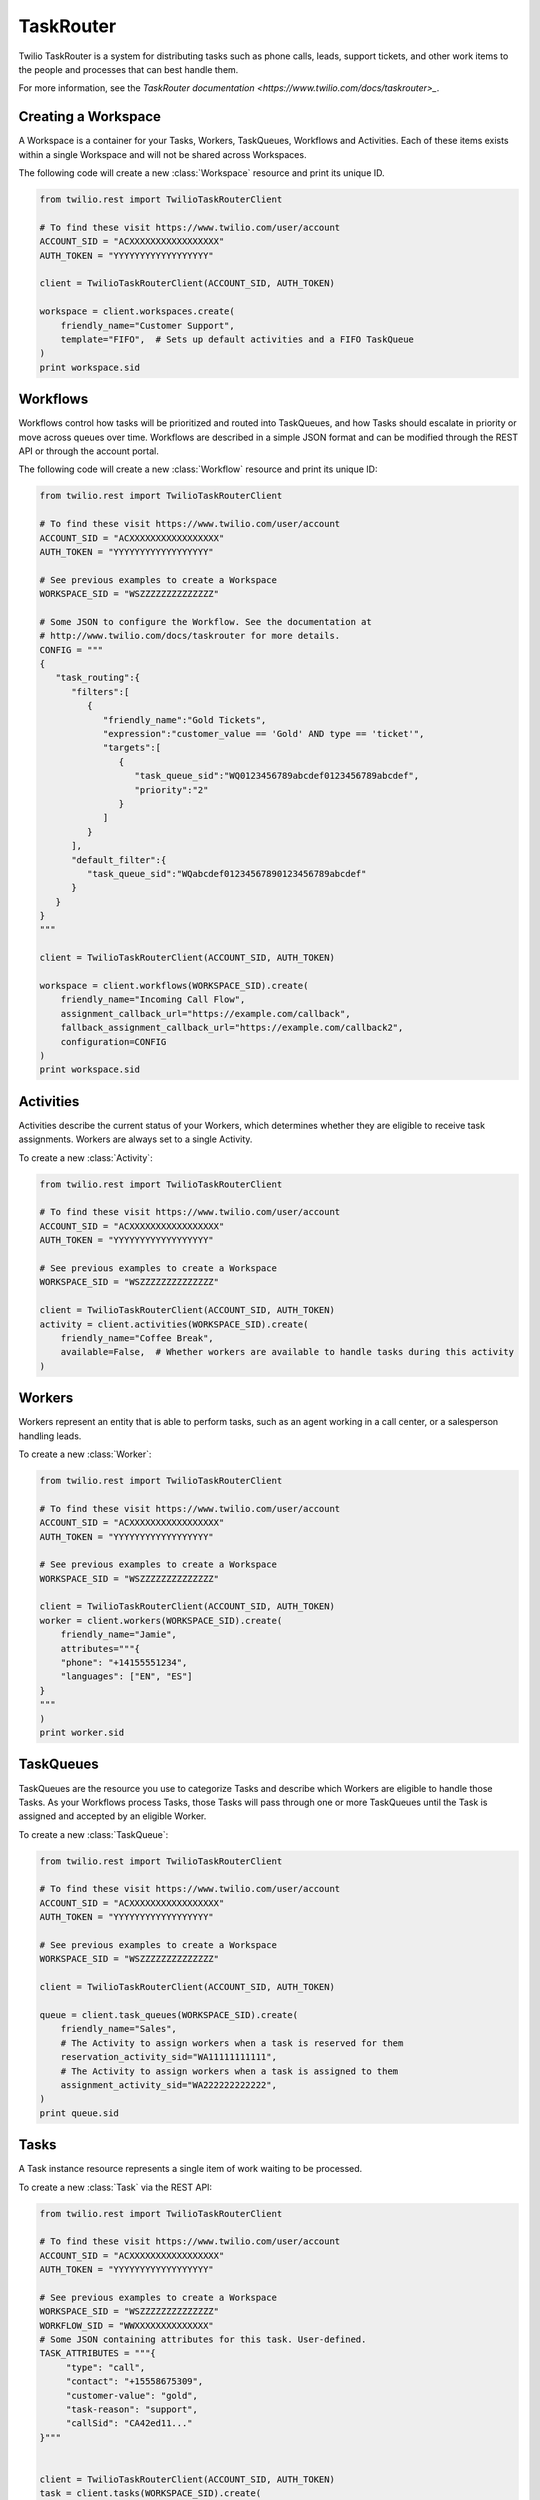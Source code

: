 .. module:: twilio.rest.resources.task_router

==========
TaskRouter
==========

Twilio TaskRouter is a system for distributing tasks such as phone calls,
leads, support tickets, and other work items to the people and processes that
can best handle them.

For more information, see the `TaskRouter documentation
<https://www.twilio.com/docs/taskrouter>_`.


Creating a Workspace
--------------------

A Workspace is a container for your Tasks, Workers, TaskQueues, Workflows and
Activities. Each of these items exists within a single Workspace and will not
be shared across Workspaces.

The following code will create a new :class:`Workspace` resource and print
its unique ID.

.. code-block:: python

    from twilio.rest import TwilioTaskRouterClient

    # To find these visit https://www.twilio.com/user/account
    ACCOUNT_SID = "ACXXXXXXXXXXXXXXXXX"
    AUTH_TOKEN = "YYYYYYYYYYYYYYYYYY"

    client = TwilioTaskRouterClient(ACCOUNT_SID, AUTH_TOKEN)

    workspace = client.workspaces.create(
        friendly_name="Customer Support",
        template="FIFO",  # Sets up default activities and a FIFO TaskQueue
    )
    print workspace.sid


Workflows
---------

Workflows control how tasks will be prioritized and routed into TaskQueues, and
how Tasks should escalate in priority or move across queues over time.
Workflows are described in a simple JSON format and can be modified through the
REST API or through the account portal.

The following code will create a new :class:`Workflow` resource and print its
unique ID:

.. code-block:: python

    from twilio.rest import TwilioTaskRouterClient

    # To find these visit https://www.twilio.com/user/account
    ACCOUNT_SID = "ACXXXXXXXXXXXXXXXXX"
    AUTH_TOKEN = "YYYYYYYYYYYYYYYYYY"

    # See previous examples to create a Workspace
    WORKSPACE_SID = "WSZZZZZZZZZZZZZZ"

    # Some JSON to configure the Workflow. See the documentation at
    # http://www.twilio.com/docs/taskrouter for more details.
    CONFIG = """
    {
       "task_routing":{
          "filters":[
             {
                "friendly_name":"Gold Tickets",
                "expression":"customer_value == 'Gold' AND type == 'ticket'",
                "targets":[
                   {
                      "task_queue_sid":"WQ0123456789abcdef0123456789abcdef",
                      "priority":"2"
                   }
                ]
             }
          ],
          "default_filter":{
             "task_queue_sid":"WQabcdef01234567890123456789abcdef"
          }
       }
    }
    """

    client = TwilioTaskRouterClient(ACCOUNT_SID, AUTH_TOKEN)

    workspace = client.workflows(WORKSPACE_SID).create(
        friendly_name="Incoming Call Flow",
        assignment_callback_url="https://example.com/callback",
        fallback_assignment_callback_url="https://example.com/callback2",
        configuration=CONFIG
    )
    print workspace.sid


Activities
----------

Activities describe the current status of your Workers, which determines
whether they are eligible to receive task assignments. Workers are always set
to a single Activity.

To create a new :class:`Activity`:

.. code-block:: python

    from twilio.rest import TwilioTaskRouterClient

    # To find these visit https://www.twilio.com/user/account
    ACCOUNT_SID = "ACXXXXXXXXXXXXXXXXX"
    AUTH_TOKEN = "YYYYYYYYYYYYYYYYYY"

    # See previous examples to create a Workspace
    WORKSPACE_SID = "WSZZZZZZZZZZZZZZ"

    client = TwilioTaskRouterClient(ACCOUNT_SID, AUTH_TOKEN)
    activity = client.activities(WORKSPACE_SID).create(
        friendly_name="Coffee Break",
        available=False,  # Whether workers are available to handle tasks during this activity
    )


Workers
-------

Workers represent an entity that is able to perform tasks, such as an agent
working in a call center, or a salesperson handling leads.

To create a new :class:`Worker`:

.. code-block:: python

    from twilio.rest import TwilioTaskRouterClient

    # To find these visit https://www.twilio.com/user/account
    ACCOUNT_SID = "ACXXXXXXXXXXXXXXXXX"
    AUTH_TOKEN = "YYYYYYYYYYYYYYYYYY"

    # See previous examples to create a Workspace
    WORKSPACE_SID = "WSZZZZZZZZZZZZZZ"

    client = TwilioTaskRouterClient(ACCOUNT_SID, AUTH_TOKEN)
    worker = client.workers(WORKSPACE_SID).create(
        friendly_name="Jamie",
        attributes="""{
        "phone": "+14155551234",
        "languages": ["EN", "ES"]
    }
    """
    )
    print worker.sid


TaskQueues
----------

TaskQueues are the resource you use to categorize Tasks and describe which
Workers are eligible to handle those Tasks. As your Workflows process Tasks,
those Tasks will pass through one or more TaskQueues until the Task is assigned
and accepted by an eligible Worker.

To create a new :class:`TaskQueue`:

.. code-block:: python

    from twilio.rest import TwilioTaskRouterClient

    # To find these visit https://www.twilio.com/user/account
    ACCOUNT_SID = "ACXXXXXXXXXXXXXXXXX"
    AUTH_TOKEN = "YYYYYYYYYYYYYYYYYY"

    # See previous examples to create a Workspace
    WORKSPACE_SID = "WSZZZZZZZZZZZZZZ"

    client = TwilioTaskRouterClient(ACCOUNT_SID, AUTH_TOKEN)

    queue = client.task_queues(WORKSPACE_SID).create(
        friendly_name="Sales",
        # The Activity to assign workers when a task is reserved for them
        reservation_activity_sid="WA11111111111",
        # The Activity to assign workers when a task is assigned to them
        assignment_activity_sid="WA222222222222",
    )
    print queue.sid


Tasks
-----

A Task instance resource represents a single item of work waiting to be
processed.

To create a new :class:`Task` via the REST API:

.. code-block:: python

    from twilio.rest import TwilioTaskRouterClient

    # To find these visit https://www.twilio.com/user/account
    ACCOUNT_SID = "ACXXXXXXXXXXXXXXXXX"
    AUTH_TOKEN = "YYYYYYYYYYYYYYYYYY"

    # See previous examples to create a Workspace
    WORKSPACE_SID = "WSZZZZZZZZZZZZZZ"
    WORKFLOW_SID = "WWXXXXXXXXXXXXXX"
    # Some JSON containing attributes for this task. User-defined.
    TASK_ATTRIBUTES = """{
         "type": "call",
         "contact": "+15558675309",
         "customer-value": "gold",
         "task-reason": "support",
         "callSid": "CA42ed11..."
    }"""


    client = TwilioTaskRouterClient(ACCOUNT_SID, AUTH_TOKEN)
    task = client.tasks(WORKSPACE_SID).create(
        attributes=TASK_ATTRIBUTES,
        assignment_status='pending',
        workflow_sid=WORKFLOW_SID
    )
    print task.sid
